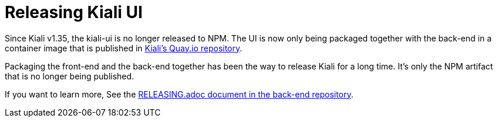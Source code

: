 = Releasing Kiali UI

Since Kiali v1.35, the kiali-ui is no longer released to NPM. The UI is now
only being packaged together with the back-end in a container image that
is published in link:https://quay.io/repository/kiali/kiali?tab=tags[Kiali's Quay.io repository].

Packaging the front-end and the back-end together has been the way to release
Kiali for a long time. It's only the NPM artifact that is no longer being published.

If you want to learn more, See the
link:https://github.com/kiali/kiali/blob/master/RELEASING.adoc[RELEASING.adoc document
in the back-end repository].
